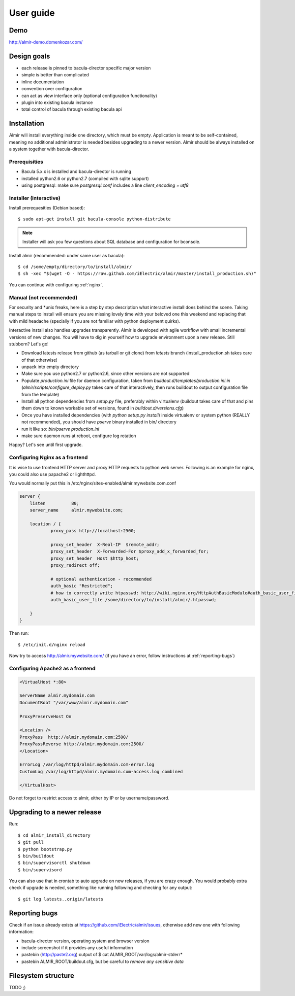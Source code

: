 .. highlight:: bash

User guide
==========


Demo
----

http://almir-demo.domenkozar.com/

Design goals
------------

* each release is pinned to bacula-director specific major version
* simple is better than complicated
* inline documentation
* convention over configuration
* can act as view interface only (optional configuration functionality)
* plugin into existing bacula instance
* total control of bacula through existing bacula api


Installation
------------

Almir will install everything inside one directory, which must be empty. Application is meant to be self-contained,
meaning no additional administrator is needed besides upgrading to a newer version. Almir should
be always installed on a system together with bacula-director.

Prerequisities
**************

* Bacula 5.x.x is installed and bacula-director is running
* installed python2.6 or python2.7 (compiled with sqlite support)
* using postgresql: make sure `postgresql.conf` includes a line `client_encoding = utf8`


Installer (interactive)
***********************


Install prerequesities (Debian based)::

    $ sudo apt-get install git bacula-console python-distribute

.. note::

    Installer will ask you few questions about SQL database and configuration for bconsole.

Install almir (recommended: under same user as bacula)::

    $ cd /some/empty/directory/to/install/almir/
    $ sh -xec "$(wget -O - https://raw.github.com/iElectric/almir/master/install_production.sh)"

You can continue with configuring :ref:`nginx`.


Manual (not recommended)
************************

For security and \*unix freaks, here is a step by step description what interactive install does behind the scene. Taking manual steps to install will ensure you are missing lovely time with your beloved one this weekend and replacing that with mild headache (specially if you are not familiar with python deployment quirks).

Interactive install also handles upgrades transparently. Almir is developed with agile workflow with small incremental versions of new changes. You will have to dig in yourself how to upgrade environment upon a new release. Still stubborn? Let's go!

- Download latests release from github (as tarball or git clone) from *latests* branch (install_production.sh takes care of that otherwise)

- unpack into empty directory

- Make sure you use python2.7 or python2.6, since other versions are not supported

- Populate *production.ini* file for daemon configuration, taken from *buildout.d/templates/production.ini.in* (*almir/scripts/configure_deploy.py* takes care of that interactively, then runs buildout to output configuration file from the template)

- Install all python dependencies from *setup.py* file, preferably within virtualenv (buildout takes care of that and pins them down to known workable set of versions, found in *buildout.d/versions.cfg*)

- Once you have installed dependencies (with `python setup.py install`) inside virtualenv or system python (REALLY not recommended), you should have *pserve* binary installed in bin/ directory

- run it like so: `bin/pserve production.ini`

- make sure daemon runs at reboot, configure log rotation

Happy? Let's see until first upgrade.

.. _nginx:

Configuring Nginx as a frontend
*******************************

It is wise to use frontend HTTP server and proxy HTTP requests to python web server. Following is an example for nginx, you could also use papache2 or lighthttpd. 

You would normally put this in /etc/nginx/sites-enabled/almir.mywebsite.com.conf

.. code-block:: nginx 

    server {
        listen          80;
        server_name     almir.mywebsite.com;

        location / {
                proxy_pass http://localhost:2500;

                proxy_set_header  X-Real-IP  $remote_addr;
                proxy_set_header  X-Forwarded-For $proxy_add_x_forwarded_for;
                proxy_set_header  Host $http_host;
                proxy_redirect off;

                # optional authentication - recommended
                auth_basic "Restricted";
                # how to correctly write htpasswd: http://wiki.nginx.org/HttpAuthBasicModule#auth_basic_user_file
                auth_basic_user_file /some/directory/to/install/almir/.htpasswd;

        }
    }

Then run::

    $ /etc/init.d/nginx reload

Now try to access http://almir.mywebsite.com/ (if you have an error, follow instructions at :ref:`reporting-bugs`)


Configuring Apache2 as a frontend
*********************************

.. code-block:: apache

    <VirtualHost *:80>

    ServerName almir.mydomain.com
    DocumentRoot "/var/www/almir.mydomain.com"

    ProxyPreserveHost On

    <Location />
    ProxyPass  http://almir.mydomain.com:2500/
    ProxyPassReverse http://almir.mydomain.com:2500/ 
    </Location>

    ErrorLog /var/log/httpd/almir.mydomain.com-error.log
    CustomLog /var/log/httpd/almir.mydomain.com-access.log combined

    </VirtualHost>

Do not forget to restrict access to almir, either by IP or by username/password.

Upgrading to a newer release
----------------------------

Run::

    $ cd almir_install_directory
    $ git pull
    $ python bootstrap.py
    $ bin/buildout
    $ bin/supervisorctl shutdown
    $ bin/supervisord

You can also use that in crontab to auto upgrade on new releases, if you are crazy enough. You would probably extra check if upgrade is needed, something like running following and checking for any output::

    $ git log latests..origin/latests

.. _reporting-bugs:

Reporting bugs
--------------

Check if an issue already exists at https://github.com/iElectric/almir/issues,
otherwise add new one with following information: 

* bacula-director version, operating system and browser version
* include screenshot if it provides any useful information
* pastebin (http://paste2.org) output of $ cat ALMIR_ROOT/var/logs/almir-stderr*
* pastebin ALMIR_ROOT/buildout.cfg, but be careful to *remove any sensitive data*


Filesystem structure
--------------------

TODO ;)
